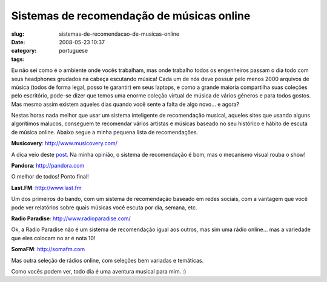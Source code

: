 Sistemas de recomendação de músicas online
#############################################
:slug: sistemas-de-recomendacao-de-musicas-online
:date: 2008-05-23 10:37
:category:
:tags: portuguese

Eu não sei como é o ambiente onde vocês trabalham, mas onde trabalho
todos os engenheiros passam o dia todo com seus headphones grudados na
cabeça escutando música! Cada um de nós deve possuir pelo menos 2000
arquivos de música (todos de forma legal, posso te garantir) em seus
laptops, e como a grande maioria compartilha suas coleções pelo
escritório, pode-se dizer que temos uma enorme coleção virtual de música
de vários gêneros e para todos gostos. Mas mesmo assim existem aqueles
dias quando você sente a falta de algo novo… e agora?

Nestas horas nada melhor que usar um sistema inteligente de recomendação
musical, aqueles sites que usando alguns algorítimos malucos, conseguem
te recomendar vários artistas e músicas baseado no seu histórico e
hábito de escuta de música online. Abaixo segue a minha pequena lista de
recomendações.

**Musicovery**:
`http://www.musicovery.com/ <http://www.musicovery.com/>`__

A dica veio deste
`post <http://blog.vettalabs.com/2008/05/21/recomendando-musica-pela-web/>`__.
Na minha opinião, o sistema de recomendação é bom, mas o mecanismo
visual rouba o show!

|Musicovery|

**Pandora**: `http://pandora.com <http://pandora.com>`__

O melhor de todos! Ponto final!

|Pandora|

**Last.FM**: `http://www.last.fm <http://www.last.fm>`__

Um dos primeiros do bando, com um sistema de recomendação baseado em
redes sociais, com a vantagem que você pode ver relatórios sobre quais
músicas você escuta por dia, semana, etc.

|Last.fm|

**Radio Paradise**:
`http://www.radioparadise.com/ <http://www.radioparadise.com/>`__

Ok, a Radio Paradise não é um sistema de recomendação igual aos outros,
mas sim uma rádio online… mas a variedade que eles colocam no ar é nota
10!

|Radio Paradise|

**SomaFM**: `http://somafm.com <http://somafm.com>`__

Mas outra seleção de rádios online, com seleções bem variadas e
temáticas.

|SomaFM|

Como vocês podem ver, todo dia é uma aventura musical para mim. :)

.. |Musicovery| image:: http://farm3.static.flickr.com/2355/2515498123_eac04a224b.jpg
   :target: http://www.flickr.com/photos/ogmaciel/2515498123/
.. |Pandora| image:: http://farm3.static.flickr.com/2134/2515498399_91dc4e80dd.jpg
   :target: http://www.flickr.com/photos/ogmaciel/2515498399/
.. |Last.fm| image:: http://farm3.static.flickr.com/2226/2515498867_46c65bc5c2.jpg
   :target: http://www.flickr.com/photos/ogmaciel/2515498867/
.. |Radio Paradise| image:: http://farm4.static.flickr.com/3254/2515499237_ab912569bb.jpg
   :target: http://www.flickr.com/photos/ogmaciel/2515499237/
.. |SomaFM| image:: http://farm3.static.flickr.com/2058/2516323744_9487ece5c6.jpg
   :target: http://www.flickr.com/photos/ogmaciel/2516323744/
